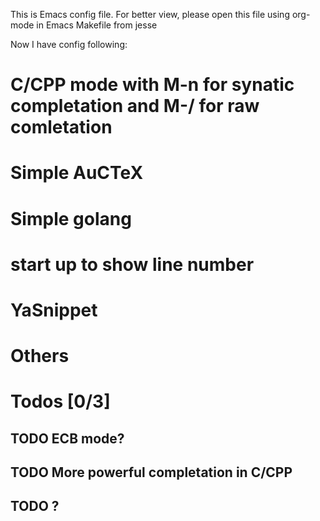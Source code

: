 #+STARTUP: indent
#+TODO: TODO(t) | DONE(d)

This is Emacs config file. 
For better view, please open this file using org-mode in Emacs
Makefile from jesse

Now I have config following:
* C/CPP mode with M-n for synatic completation and M-/ for raw comletation
* Simple AuCTeX
* Simple golang
* start up to show line number
* YaSnippet
* Others

* Todos [0/3]
** TODO ECB mode?
** TODO More powerful completation in C/CPP
** TODO ?




